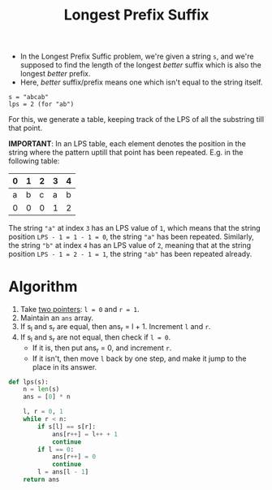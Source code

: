 :PROPERTIES:
:ID:       475dc330-0b54-4b73-a721-f484793ed766
:ROAM_ALIASES: LPS
:END:
#+title: Longest Prefix Suffix
#+filetags: :CS:

- In the Longest Prefix Suffic problem, we're given a string =s=, and we're supposed to find the length of the longest /better/ suffix which is also the longest /better/ prefix.
- Here, /better/ suffix/prefix means one which isn't equal to the string itself.

#+begin_example
s = "abcab"
lps = 2 (for "ab")
#+end_example

For this, we generate a table, keeping track of the LPS of all the substring till that point.

*IMPORTANT*: In an LPS table, each element denotes the position in the string where the pattern uptill that point has been repeated. E.g. in the following table: 

|---+---+---+---+---|
| 0 | 1 | 2 | 3 | 4 |
|---+---+---+---+---|
| a | b | c | a | b |
|---+---+---+---+---|
| 0 | 0 | 0 | 1 | 2 |
|---+---+---+---+---|

The string ="a"= at index =3= has an LPS value of =1=, which means that the string position =LPS - 1 = 1 - 1 = 0=, the string ="a"= has been repeated. Similarly, the string ="b"= at index =4= has an LPS value of =2=, meaning that at the string position =LPS - 1 = 2 - 1 = 1=, the string ="ab"= has been repeated already.

* Algorithm
1. Take [[id:d7ee77e6-ac4d-472b-9e6c-8660076a2b15][two pointers]]: ~l = 0~ and ~r = 1~. 
2. Maintain an ~ans~ array.
3. If s_l and s_r are equal, then ans_r = l + 1. Increment ~l~ and ~r~.
4. If s_l and s_r are not equal, then check if ~l = 0~.
   - If it is, then put ans_r = 0, and increment ~r~.
   - If it isn't, then move ~l~ back by one step, and make it jump to the place in its answer.

#+begin_src python
def lps(s):
    n = len(s)
    ans = [0] * n

    l, r = 0, 1
    while r < n:
        if s[l] == s[r]:
            ans[r++] = l++ + 1
            continue
        if l == 0:
            ans[r++] = 0
            continue
        l = ans[l - 1]
    return ans
#+end_src
